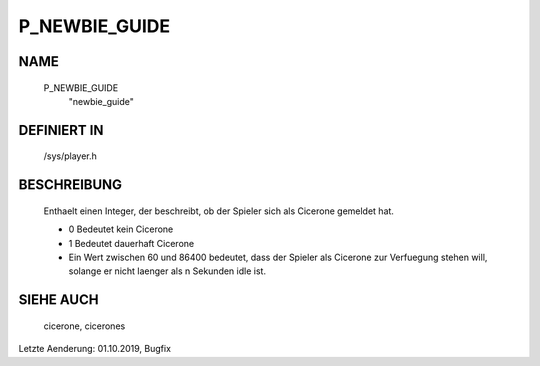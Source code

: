 P_NEWBIE_GUIDE
==============

NAME
----

  P_NEWBIE_GUIDE
    "newbie_guide"

DEFINIERT IN
------------

  /sys/player.h

BESCHREIBUNG
------------

  Enthaelt einen Integer, der beschreibt, ob der Spieler sich als Cicerone
  gemeldet hat.

  - 0 Bedeutet kein Cicerone
  - 1 Bedeutet dauerhaft Cicerone
  - Ein Wert zwischen 60 und 86400 bedeutet, dass der Spieler als Cicerone
    zur Verfuegung stehen will, solange er nicht laenger als n Sekunden idle
    ist.

SIEHE AUCH
----------

  cicerone, cicerones

Letzte Aenderung: 01.10.2019, Bugfix
